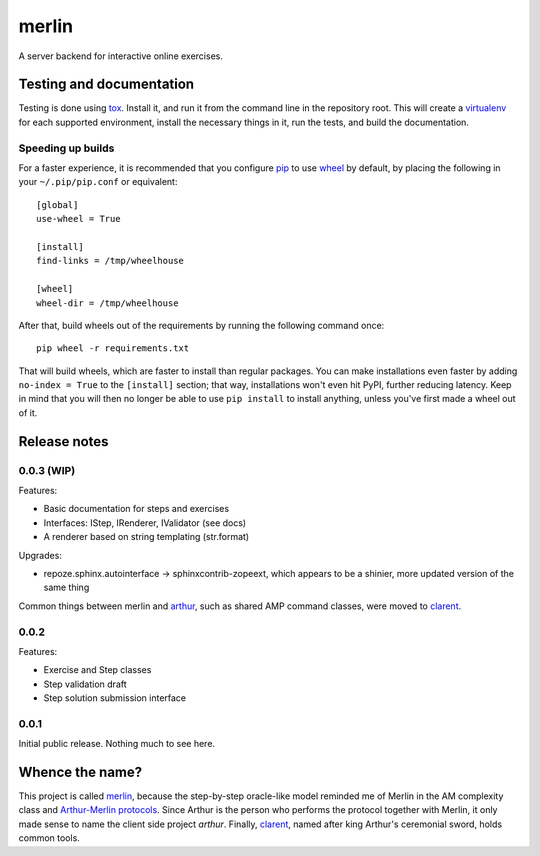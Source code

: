 ========
 merlin
========

A server backend for interactive online exercises.

Testing and documentation
=========================

Testing is done using tox_. Install it, and run it from the command
line in the repository root. This will create a virtualenv_ for each
supported environment, install the necessary things in it, run the
tests, and build the documentation.

Speeding up builds
------------------

For a faster experience, it is recommended that you configure pip_ to
use wheel_ by default, by placing the following in your
``~/.pip/pip.conf`` or equivalent::

  [global]
  use-wheel = True

  [install]
  find-links = /tmp/wheelhouse

  [wheel]
  wheel-dir = /tmp/wheelhouse

After that, build wheels out of the requirements by running the
following command once::

  pip wheel -r requirements.txt

That will build wheels, which are faster to install than regular
packages. You can make installations even faster by adding ``no-index
= True`` to the ``[install]`` section; that way, installations won't
even hit PyPI, further reducing latency. Keep in mind that you will
then no longer be able to use ``pip install`` to install anything,
unless you've first made a wheel out of it.

.. _tox: https://testrun.org/tox/
.. _virtualenv: https://pypi.python.org/pypi/virtualenv/
.. _pip: http://www.pip-installer.org/en/latest/
.. _wheel: http://wheel.readthedocs.org/en/latest/

Release notes
=============

0.0.3 (WIP)
-----------

Features:

- Basic documentation for steps and exercises
- Interfaces: IStep, IRenderer, IValidator (see docs)
- A renderer based on string templating (str.format)

Upgrades:

- repoze.sphinx.autointerface -> sphinxcontrib-zopeext, which appears
  to be a shinier, more updated version of the same thing

Common things between merlin and arthur_, such as shared AMP command
classes, were moved to clarent_.

0.0.2
-----

Features:

- Exercise and Step classes
- Step validation draft
- Step solution submission interface

0.0.1
-----

Initial public release. Nothing much to see here.

Whence the name?
================

This project is called merlin_, because the step-by-step oracle-like
model reminded me of Merlin in the AM complexity class and
`Arthur-Merlin protocols`_. Since Arthur is the person who performs
the protocol together with Merlin, it only made sense to name the
client side project `arthur`. Finally, clarent_, named after king
Arthur's ceremonial sword, holds common tools.

.. _arthur: https://github.com/crypto101/arthur
.. _clarent: https://github.com/crypto101/clarent
.. _`Arthur-Merlin protocols`: https://en.wikipedia.org/wiki/Merlin-Arthur_protocol
